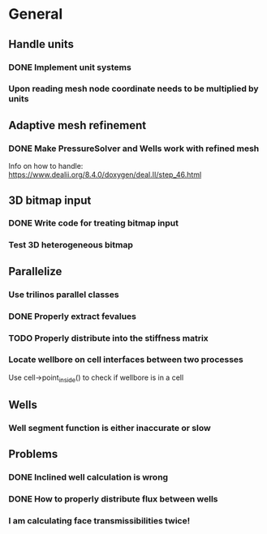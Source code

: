* General
** Handle units
*** DONE Implement unit systems
    CLOSED: [2017-12-21 Thu 18:04]
*** Upon reading mesh node coordinate needs to be multiplied by units
** Adaptive mesh refinement
*** DONE Make PressureSolver and Wells work with refined mesh
    CLOSED: [2017-12-22 Fri 18:36]
    Info on how to handle: https://www.dealii.org/8.4.0/doxygen/deal.II/step_46.html
** 3D bitmap input
*** DONE Write code for treating bitmap input
    CLOSED: [2017-12-21 Thu 18:02]
*** Test 3D heterogeneous bitmap
** Parallelize
*** Use trilinos parallel classes
*** DONE Properly extract fevalues
    CLOSED: [2017-12-22 Fri 18:37]
*** TODO Properly distribute into the stiffness matrix
*** Locate wellbore on cell interfaces between two processes


 Use cell->point_inside() to check if wellbore is in a cell
** Wells
*** Well segment function is either inaccurate or slow
** Problems
*** DONE Inclined well calculation is wrong
    CLOSED: [2017-12-21 Thu 18:03]
*** DONE How to properly distribute flux between wells
    CLOSED: [2017-12-21 Thu 18:03]
*** I am calculating face transmissibilities twice!

